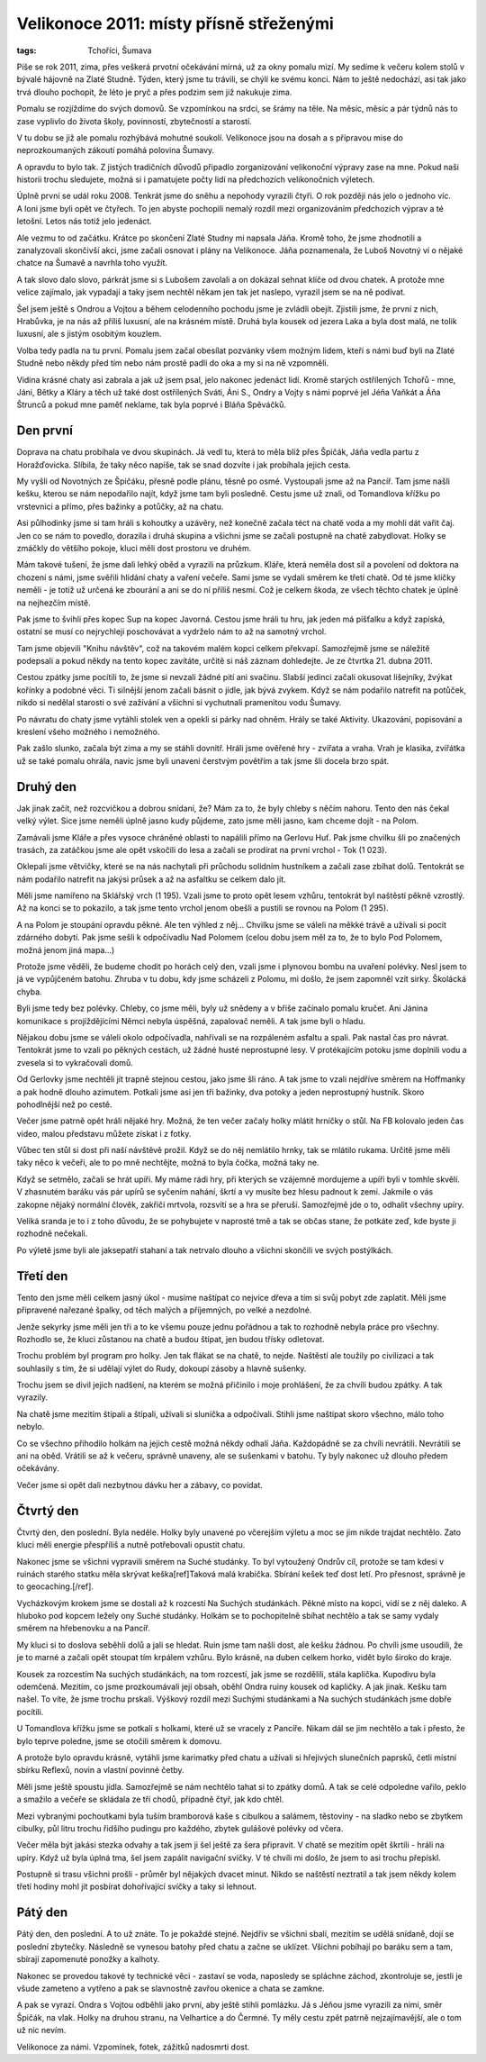 Velikonoce 2011: místy přísně střeženými
########################################

:tags: Tchoříci, Šumava

.. class:: intro

Píše se rok 2011, zima, přes veškerá prvotní očekávání mírná, už za okny pomalu
mizí. My sedíme k večeru kolem stolů v bývalé hájovně na Zlaté Studně. Týden,
který jsme tu trávili, se chýlí ke svému konci. Nám to ještě nedochází, asi
tak jako trvá dlouho pochopit, že léto je pryč a přes podzim sem již nakukuje
zima.

.. class:: intro

Pomalu se rozjíždíme do svých domovů. Se vzpomínkou na srdci, se šrámy na těle.
Na měsíc, měsíc a pár týdnů nás to zase vyplivlo do života školy, povinností,
zbytečností a starostí.

.. class:: intro

V tu dobu se již ale pomalu rozhýbává mohutné soukolí. Velikonoce jsou na dosah
a s přípravou mise do neprozkoumaných zákoutí pomáhá polovina Šumavy.

.. image:: images/2011-05-02-velikonoce-2011/uvod.jpg

A opravdu to bylo tak. Z jistých tradičních důvodů připadlo zorganizování
velikonoční výpravy zase na mne. Pokud naši historii trochu sledujete, možná si
i pamatujete počty lidí na předchozích velikonočních výletech.

Úplně první se udál roku 2008. Tenkrát jsme do sněhu a nepohody vyrazili čtyři.
O rok později nás jelo o jednoho víc. A loni jsme byli opět ve čtyřech. To jen
abyste pochopili nemalý rozdíl mezi organizováním předchozích výprav a té
letošní. Letos nás totiž jelo jedenáct.

Ale vezmu to od začátku. Krátce po skončení Zlaté Studny mi napsala Jáňa. Kromě
toho, že jsme zhodnotili a zanalyzovali skončivší akci, jsme začali osnovat i
plány na Velikonoce. Jáňa poznamenala, že Luboš Novotný ví o nějaké chatce na
Šumavě a navrhla toho využít.

A tak slovo dalo slovo, párkrát jsme si s Lubošem zavolali a on dokázal sehnat
klíče od dvou chatek. A protože mne velice zajímalo, jak vypadají a taky jsem
nechtěl někam jen tak jet naslepo, vyrazil jsem se na ně podívat.

.. image:: images/2011-05-02-velikonoce-2011/aktivity.jpg

Šel jsem ještě s Ondrou a Vojtou a během celodenního pochodu jsme je zvládli obejít.
Zjistili jsme, že první z nich, Hrabůvka, je na nás až příliš luxusní, ale na
krásném místě. Druhá byla kousek od jezera Laka a byla dost malá, ne tolik luxusní,
ale s jistým osobitým kouzlem.

Volba tedy padla na tu první. Pomalu jsem začal obesílat pozvánky všem možným
lidem, kteří s námi buď byli na Zlaté Studně nebo někdy před tím nebo nám prostě
padli do oka a my si na ně vzpomněli.

Vidina krásné chaty asi zabrala a jak už jsem psal, jelo nakonec jedenáct lidí.
Kromě starých ostřílených Tchořů - mne, Jáni, Bětky a Kláry a těch už také dost
ostřílených Sváti, Áni S., Ondry a Vojty s námi poprvé jel Jéňa Vaňkát a Áňa Štrunců
a pokud mne paměť neklame, tak byla poprvé i Bláňa Spěváčků.


Den první
*********

Doprava na chatu probíhala ve dvou skupinách. Já vedl tu, která to měla blíž
přes Špičák, Jáňa vedla partu z Horažďovicka. Slíbila, že taky něco napíše, tak
se snad dozvíte i jak probíhala jejich cesta.

My vyšli od Novotných ze Špičáku, přesně podle plánu, těsně po osmé. Vystoupali
jsme až na Pancíř. Tam jsme našli kešku, kterou se nám nepodařilo najít, když jsme
tam byli posledně. Cestu jsme už znali, od Tomandlova křížku po vrstevnici a přímo,
přes bažinky a potůčky, až na chatu.

.. image:: images/2011-05-02-velikonoce-2011/vecer.jpg

Asi půlhodinky jsme si tam hráli s kohoutky a uzávěry, než konečně začala téct na
chatě voda a my mohli dát vařit čaj. Jen co se nám to povedlo, dorazila i druhá
skupina a všichni jsme se začali postupně na chatě zabydlovat. Holky se zmáčkly
do většího pokoje, kluci měli dost prostoru ve druhém.

Mám takové tušení, že jsme dali lehký oběd a vyrazili na průzkum. Kláře, která
neměla dost sil a povolení od doktora na chození s námi, jsme svěřili hlídání
chaty a vaření večeře. Sami jsme se vydali směrem ke třetí chatě. Od té jsme
klíčky neměli - je totiž už určená ke zbourání a ani se do ní příliš nesmí. Což
je celkem škoda, ze všech těchto chatek je úplně na nejhezčím místě.

Pak jsme to švihli přes kopec Sup na kopec Javorná. Cestou jsme hráli tu hru,
jak jeden má píšťalku a když zapíská, ostatní se musí co nejrychleji poschovávat
a vydrželo nám to až na samotný vrchol.

Tam jsme objevili "Knihu návštěv", což na takovém malém kopci celkem překvapí.
Samozřejmě jsme se náležitě podepsali a pokud někdy na tento kopec zavítáte,
určitě si náš záznam dohledejte. Je ze čtvrtka 21. dubna 2011.

Cestou zpátky jsme pocítili to, že jsme si nevzali žádné pití ani svačinu.
Slabší jedinci začali okusovat lišejníky, žvýkat kořínky a podobné věci.
Ti silnější jenom začali básnit o jídle, jak bývá zvykem. Když se nám
podařilo natrefit na potůček, nikdo si nedělal starosti o své zažívání
a všichni si vychutnali pramenitou vodu Šumavy.

.. image:: images/2011-05-02-velikonoce-2011/aktivityII.jpg

Po návratu do chaty jsme vytáhli stolek ven a opekli si párky nad ohněm.
Hrály se také Aktivity. Ukazování, popisování a kreslení všeho možného
i nemožného.

Pak zašlo slunko, začala být zima a my se stáhli dovnitř. Hráli jsme
ověřené hry - zvířata a vraha. Vrah je klasika, zvířátka už se také
pomalu ohrála, navíc jsme byli unaveni čerstvým povětřím a tak jsme šli
docela brzo spát.


Druhý den
*********

Jak jinak začít, než rozcvičkou a dobrou snídaní, že? Mám za to, že byly
chleby s něčím nahoru. Tento den nás čekal velký výlet. Sice jsme neměli
úplně jasno kudy půjdeme, zato jsme měli jasno, kam chceme dojít - na Polom.

Zamávali jsme Kláře a přes vysoce chráněné oblasti to napálili přímo na Gerlovu
Huť. Pak jsme chvilku šli po značených trasách, za zatáčkou jsme ale opět
vskočili do lesa a začali se prodírat na první vrchol - Tok (1 023).

Oklepali jsme větvičky, které se na nás nachytali při průchodu solidním
hustníkem a začali zase zbíhat dolů. Tentokrát se nám podařilo natrefit
na jakýsi průsek a až na asfaltku se celkem dalo jít.

.. image:: images/2011-05-02-velikonoce-2011/krajinka.jpg

Měli jsme namířeno na Sklářský vrch (1 195). Vzali jsme to proto opět
lesem vzhůru, tentokrát byl naštěstí pěkně vzrostlý. Až na konci se to pokazilo,
a tak jsme tento vrchol jenom obešli a pustili se rovnou na Polom (1 295).

A na Polom je stoupání opravdu pěkné. Ale ten výhled z něj... Chvilku jsme se
váleli na měkké trávě a užívali si pocit zdárného dobytí. Pak jsme sešli
k odpočívadlu Nad Polomem (celou dobu jsem měl za to, že to bylo Pod Polomem,
možná jenom jiná mapa...)

Protože jsme věděli, že budeme chodit po horách celý den, vzali jsme i
plynovou bombu na uvaření polévky. Nesl jsem to já ve vypůjčeném batohu.
Zhruba v tu dobu, kdy jsme scházeli z Polomu, mi došlo, že jsem zapomněl
vzít sirky. Školácká chyba.

.. image:: images/2011-05-02-velikonoce-2011/hadi.jpg

Byli jsme tedy bez polévky. Chleby, co jsme měli, byly už snědeny a v břiše
začínalo pomalu kručet. Ani Jánina komunikace s projíždějícími Němci nebyla
úspěšná, zapalovač neměli. A tak jsme byli o hladu.

Nějakou dobu jsme se váleli okolo odpočívadla, nahřívali se na rozpáleném
asfaltu a spali. Pak nastal čas pro návrat. Tentokrát jsme to vzali po
pěkných cestách, už žádné husté neprostupné lesy. V protékajícím potoku jsme
doplnili vodu a zvesela si to vykračovali domů.

Od Gerlovky jsme nechtěli jít trapně stejnou cestou, jako jsme šli ráno. A tak
jsme to vzali nejdříve směrem na Hoffmanky a pak hodně dlouho azimutem. Potkali
jsme asi jen tři bažinky, dva potoky a jeden neprostupný hustník. Skoro pohodlnější
než po cestě.

.. image:: images/2011-05-02-velikonoce-2011/vecerIII.jpg

Večer jsme patrně opět hráli nějaké hry. Možná, že ten večer začaly holky mlátit
hrníčky o stůl. Na FB kolovalo jeden čas video, malou představu můžete získat i z fotky.

Vůbec ten stůl si dost při naší návštěvě prožil. Když se do něj nemlátilo hrnky,
tak se mlátilo rukama. Určitě jsme měli taky něco k večeři, ale to po mně nechtějte,
možná to byla čočka, možná taky ne.

Když se setmělo, začali se hrát upíři. My máme rádi hry, při kterých se vzájemně
mordujeme a upíři byli v tomhle skvělí. V zhasnutém baráku vás pár upírů se syčením
nahání, škrtí a vy musíte bez hlesu padnout k zemi. Jakmile o vás zakopne nějaký
normální člověk, zakřičí mrtvola, rozsvítí se a hra se přeruší. Samozřejmě jde o to,
odhalit všechny upíry.

Veliká sranda je to i z toho důvodu, že se pohybujete v naprosté tmě a tak se občas
stane, že potkáte zeď, kde byste ji rozhodně nečekali.

Po výletě jsme byli ale jaksepatří stahaní a tak netrvalo dlouho a všichni
skončili ve svých postýlkách.


Třetí den
*********

Tento den jsme měli celkem jasný úkol - musíme naštípat co nejvíce dřeva
a tím si svůj pobyt zde zaplatit. Měli jsme připravené nařezané špalky,
od těch malých a příjemných, po velké a nezdolné.

Jenže sekyrky jsme měli jen tři a to ke všemu pouze jednu pořádnou a tak
to rozhodně nebyla práce pro všechny. Rozhodlo se, že kluci zůstanou na
chatě a budou štípat, jen budou třísky odletovat.

.. image:: images/2011-05-02-velikonoce-2011/ja.jpg

Trochu problém byl program pro holky. Jen tak flákat se na chatě, to nejde.
Naštěstí ale toužily po civilizaci a tak souhlasily s tím, že si udělají
výlet do Rudy, dokoupí zásoby a hlavně sušenky.

Trochu jsem se divil jejich nadšení, na kterém se možná přičinilo i moje
prohlášení, že za chvíli budou zpátky. A tak vyrazily.

Na chatě jsme mezitím štípali a štípali, užívali si sluníčka a odpočívali.
Stihli jsme naštípat skoro všechno, málo toho nebylo.

Co se všechno přihodilo holkám na jejich cestě možná někdy odhalí
Jáňa. Každopádně se za chvíli nevrátili. Nevrátili se ani na oběd. Vrátili
se až k večeru, správně unaveny, ale se sušenkami v batohu. Ty byly nakonec
už dlouho předem očekávány.

Večer jsme si opět dali nezbytnou dávku her a zábavy, co povídat.


Čtvrtý den
**********

Čtvrtý den, den poslední. Byla neděle. Holky byly unavené po včerejším
výletu a moc se jim nikde trajdat nechtělo. Zato kluci měli energie přespříliš
a nutně potřebovali opustit chatu.

.. image:: images/2011-05-02-velikonoce-2011/putovani.jpg

Nakonec jsme se všichni vypravili směrem na Suché studánky. To byl vytoužený
Ondrův cíl, protože se tam kdesi v ruinách starého statku měla skrývat
keška[ref]Taková malá krabička. Sbírání kešek teď dost letí. Pro
přesnost, správně je to geocaching.[/ref].

Vycházkovým krokem jsme se dostali až k rozcestí Na Suchých studánkách. Pěkné
místo na kopci, vidí se z něj daleko. A hluboko pod kopcem ležely ony Suché studánky.
Holkám se to pochopitelně sbíhat nechtělo a tak se samy vydaly směrem na hřebenovku
a na Pancíř.

My kluci si to doslova seběhli dolů a jali se hledat. Ruin jsme tam našli dost,
ale kešku žádnou. Po chvíli jsme usoudili, že je to marné a začali opět stoupat
tím krpálem vzhůru. Bylo krásně, na duben celkem horko, vidět bylo široko do kraje.

Kousek za rozcestím Na suchých studánkách, na tom rozcestí, jak jsme se rozdělili,
stála kaplička. Kupodivu byla odemčená. Mezitím, co jsme prozkoumávali její obsah,
oběhl Ondra ruiny kousek od kapličky. A jak jinak. Kešku tam našel. To víte, že
jsme trochu prskali. Výškový rozdíl mezi Suchými studánkami a Na suchých studánkách
jsme dobře pocítili.

.. image:: images/2011-05-02-velikonoce-2011/odpocinek.jpg

U Tomandlova křížku jsme se potkali s holkami, které už se vracely z Pancíře. Nikam
dál se jim nechtělo a tak i přesto, že bylo teprve poledne, jsme se otočili směrem
k domovu.

A protože bylo opravdu krásně, vytáhli jsme karimatky před chatu a užívali si hřejivých
slunečních paprsků, četli místní sbírku Reflexů, novin a vlastní povinné četby.

Měli jsme ještě spoustu jídla. Samozřejmě se nám nechtělo tahat si to zpátky domů.
A tak se celé odpoledne vařilo, peklo a smažilo a večeře se skládala ze tří chodů,
případně čtyř, jak kdo chtěl.

.. image:: images/2011-05-02-velikonoce-2011/vecerII.jpg

Mezi vybranými pochoutkami byla tuším bramborová kaše s cibulkou a salámem, těstoviny -
na sladko nebo se zbytkem cibulky, půl litru trochu řidšího pudingu pro každého,
zbytek gulášové polévky od včera.

Večer měla být jakási stezka odvahy a tak jsem ji šel ještě za šera připravit.
V chatě se mezitím opět škrtili - hráli na upíry. Když už byla úplná tma,
šel jsem zapálit navigační svíčky. V té chvíli mi došlo, že jsem to asi trochu
přepískl.

Postupně si trasu všichni prošli - průměr byl nějakých dvacet minut. Nikdo se
naštěstí neztratil a tak jsem někdy kolem třetí hodiny mohl jít posbírat dohořívající
svíčky a taky si lehnout.


Pátý den
********

.. image:: images/2011-05-02-velikonoce-2011/navrat.jpg

Pátý den, den poslední. A to už znáte. To je pokaždé stejné. Nejdřív se
všichni sbalí, mezitím se udělá snídaně, dojí se poslední zbytečky. Následně
se vynesou batohy před chatu a začne se uklízet. Všichni pobíhají po baráku
sem a tam, sbírají zapomenuté ponožky a kalhoty.

Nakonec se provedou takové ty technické věci - zastaví se voda, naposledy
se spláchne záchod, zkontroluje se, jestli je všude zameteno a vytřeno a pak
se slavnostně zavřou okenice a chata se zamkne.

A pak se vyrazí. Ondra s Vojtou odběhli jako první, aby ještě stihli pomlázku.
Já s Jéňou jsme vyrazili za nimi, směr Špičák, na vlak. Holky na druhou stranu,
na Velhartice a do Čermné. Ty měly cestu zpět patrně nejzajímavější, ale o tom
už nic nevím.

Velikonoce za námi. Vzpomínek, fotek, zážitků nadosmrti dost.
